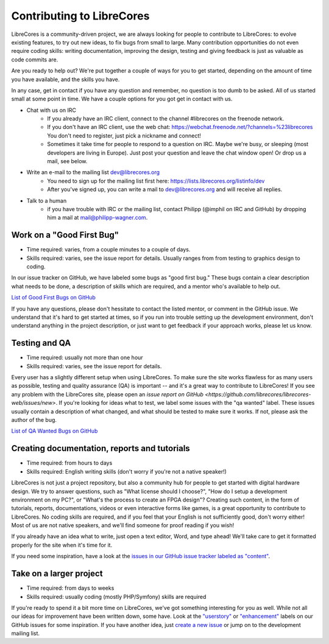 Contributing to LibreCores
==========================

LibreCores is a community-driven project, we are always looking for people to contribute to LibreCores: to evolve existing features, to try out new ideas, to fix bugs from small to large.
Many contribution opportunities do not even require coding skills: writing documentation, improving the design, testing and giving feedback is just as valuable as code commits are.

Are you ready to help out?
We're put together a couple of ways for you to get started, depending on the amount of time you have available, and the skills you have.

In any case, get in contact if you have any question and remember, no question is too dumb to be asked.
All of us started small at some point in time.
We have a couple options for you got get in contact with us.

* Chat with us on IRC
   * If you already have an IRC client, connect to the channel #librecores on the freenode network.
   * If you don't have an IRC client, use the web chat: https://webchat.freenode.net/?channels=%23librecores You don't need to register, just pick a nickname and connect!
   * Sometimes it take time for people to respond to a question on IRC. Maybe we're busy, or sleeping (most developers are living in Europe). Just post your question and leave the chat window open! Or drop us a mail, see below.
* Write an e-mail to the mailing list dev@librecores.org
   * You need to sign up for the mailing list first here: https://lists.librecores.org/listinfo/dev
   * After you've signed up, you can write a mail to dev@librecores.org and will receive all replies.
* Talk to a human
   * if you have trouble with IRC or the mailing list, contact Philipp (@imphil on IRC and GitHub) by dropping him a mail at mail@philipp-wagner.com.


Work on a "Good First Bug"
--------------------------

* Time required: varies, from a couple minutes to a couple of days.
* Skills required: varies, see the issue report for details. Usually ranges from from testing to graphics design to coding.

In our issue tracker on GitHub, we have labeled some bugs as "good first bug."
These bugs contain a clear description what needs to be done, a description of skills which are required, and a mentor who's available to help out.

`List of Good First Bugs on GitHub <https://github.com/librecores/librecores-web/labels/good%20first%20bug>`_

If you have any questions, please don't hessitate to contact the listed mentor, or comment in the GitHub issue.
We understand that it's hard to get started at times, so if you run into trouble setting up the development environment, don't understand anything in the project description, or just want to get feedback if your approach works, please let us know.


Testing and QA
--------------

* Time required: usually not more than one hour
* Skills required: varies, see the issue report for details.

Every user has a slightly different setup when using LibreCores.
To make sure the site works flawless for as many users as possible, testing and quality assurance (QA) is important -- and it's a great way to contribute to LibreCores!
If you see any problem with the LibreCores site, please open an `issue report on GitHub <https://github.com/librecores/librecores-web/issues/new>`.
If you're looking for ideas what to test, we label some issues with the "qa wanted" label.
These issues usually contain a description of what changed, and what should be tested to make sure it works.
If not, please ask the author of the bug.

`List of QA Wanted Bugs on GitHub <https://github.com/librecores/librecores-web/labels/qa%20wanted>`_


Creating documentation, reports and tutorials
---------------------------------------------

* Time required: from hours to days
* Skills required: English writing skills (don't worry if you're not a native speaker!)

LibreCores is not just a project repository, but also a community hub for people to get started with digital hardware design.
We try to answer questions, such as "What license should I choose?", "How do I setup a development environment on my PC?", or "What's the process to create an FPGA design"?
Creating such content, in the form of tutorials, reports, documentations, videos or even interactive forms like games, is a great opportunity to contribute to LibreCores.
No coding skills are required, and if you feel that your English is not sufficiently good, don't worry either!
Most of us are not native speakers, and we'll find someone for proof reading if you wish!

If you already have an idea what to write, just open a text editor, Word, and type ahead!
We'll take care to get it formatted properly for the site when it's time for it.

If you need some inspiration, have a look at the `issues in our GitHub issue tracker labeled as "content" <https://github.com/librecores/librecores-web/labels/content>`_.


Take on a larger project
------------------------

* Time required: from days to weeks
* Skills required: usually coding (mostly PHP/Symfony) skills are required

If you're ready to spend it a bit more time on LibreCores, we've got something interesting for you as well.
While not all our ideas for improvement have been written down, some have.
Look at the `"userstory" <https://github.com/librecores/librecores-web/labels/userstory>`_ or `"enhancement" <https://github.com/librecores/librecores-web/labels/enhancement>`_ labels on our GitHub issues for some inspiration.
If you have another idea, just `create a new issue <https://github.com/librecores/librecores-web/issues/new>`_ or jump on to the development mailing list.

